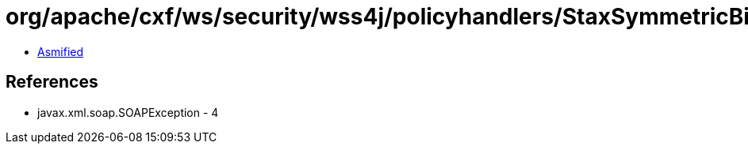 = org/apache/cxf/ws/security/wss4j/policyhandlers/StaxSymmetricBindingHandler.class

 - link:StaxSymmetricBindingHandler-asmified.java[Asmified]

== References

 - javax.xml.soap.SOAPException - 4
